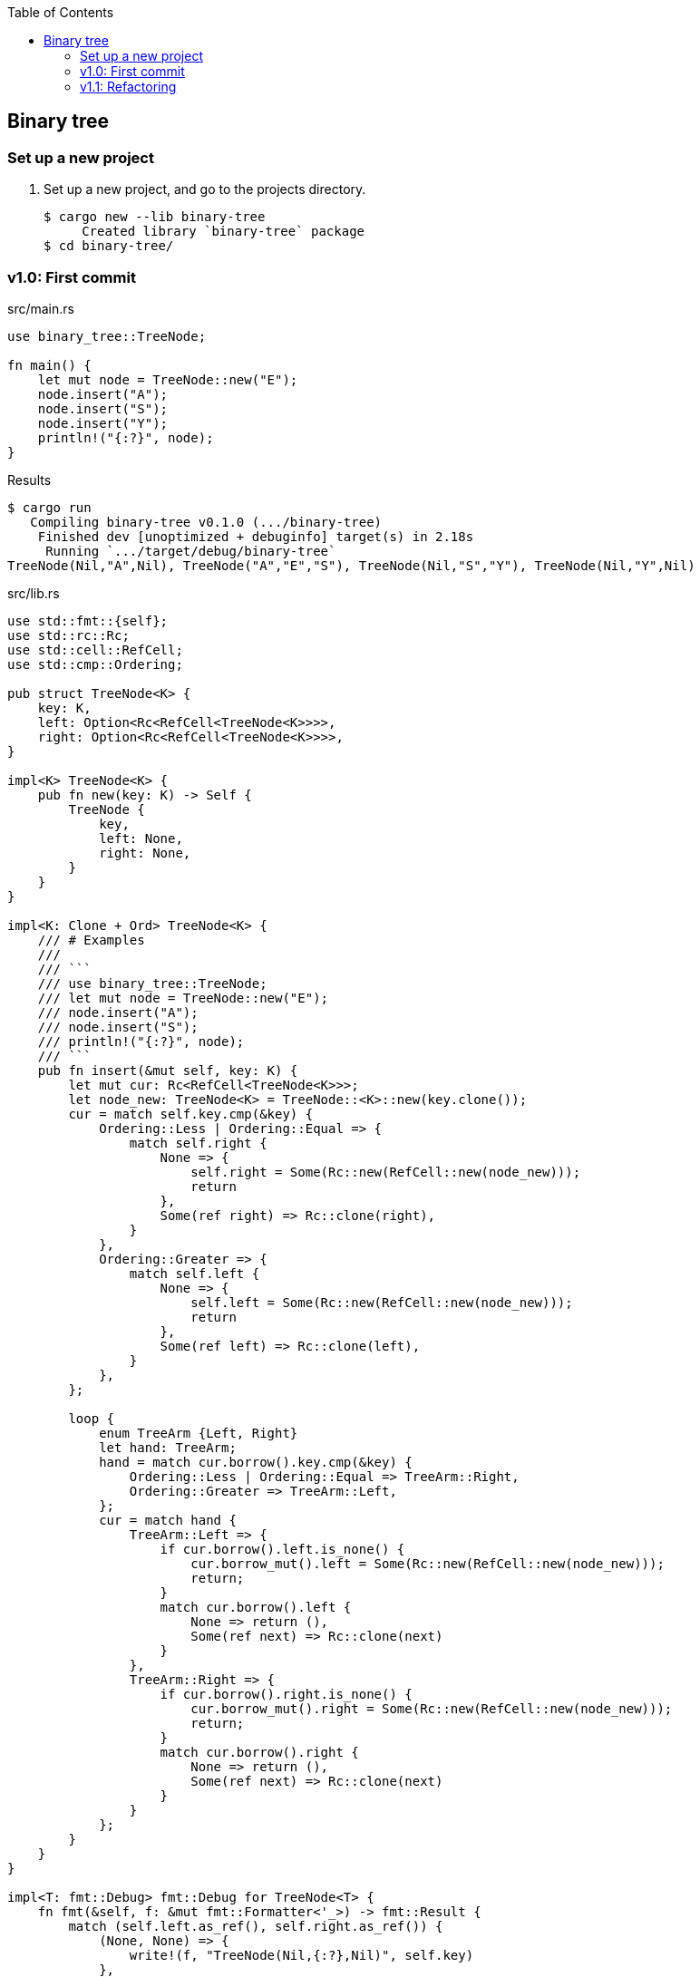 ifndef::leveloffset[]
:toc: left
:toclevels: 3
:icons: font
endif::[]

== Binary tree

=== Set up a new project
. Set up a new project, and go to the projects directory.
+
[source,console]
----
$ cargo new --lib binary-tree
     Created library `binary-tree` package
$ cd binary-tree/
----

=== v1.0: First commit

[source,rust]
.src/main.rs
----
use binary_tree::TreeNode;

fn main() {
    let mut node = TreeNode::new("E");
    node.insert("A");
    node.insert("S");
    node.insert("Y");
    println!("{:?}", node);
}
----

[source,console]
.Results
----
$ cargo run
   Compiling binary-tree v0.1.0 (.../binary-tree)
    Finished dev [unoptimized + debuginfo] target(s) in 2.18s
     Running `.../target/debug/binary-tree`
TreeNode(Nil,"A",Nil), TreeNode("A","E","S"), TreeNode(Nil,"S","Y"), TreeNode(Nil,"Y",Nil)
----

[source,rust]
.src/lib.rs
----
use std::fmt::{self};
use std::rc::Rc;
use std::cell::RefCell;
use std::cmp::Ordering;

pub struct TreeNode<K> {
    key: K,
    left: Option<Rc<RefCell<TreeNode<K>>>>,
    right: Option<Rc<RefCell<TreeNode<K>>>>,
}

impl<K> TreeNode<K> {
    pub fn new(key: K) -> Self {
        TreeNode {
            key,
            left: None,
            right: None,
        }
    }
}

impl<K: Clone + Ord> TreeNode<K> {
    /// # Examples
    ///
    /// ```
    /// use binary_tree::TreeNode;
    /// let mut node = TreeNode::new("E");
    /// node.insert("A");
    /// node.insert("S");
    /// println!("{:?}", node);
    /// ```
    pub fn insert(&mut self, key: K) {
        let mut cur: Rc<RefCell<TreeNode<K>>>;
        let node_new: TreeNode<K> = TreeNode::<K>::new(key.clone());
        cur = match self.key.cmp(&key) {
            Ordering::Less | Ordering::Equal => {
                match self.right {
                    None => {
                        self.right = Some(Rc::new(RefCell::new(node_new)));
                        return
                    },
                    Some(ref right) => Rc::clone(right),
                }
            },
            Ordering::Greater => {
                match self.left {
                    None => {
                        self.left = Some(Rc::new(RefCell::new(node_new)));
                        return
                    },
                    Some(ref left) => Rc::clone(left),
                }
            },
        };

        loop {
            enum TreeArm {Left, Right}
            let hand: TreeArm;
            hand = match cur.borrow().key.cmp(&key) {
                Ordering::Less | Ordering::Equal => TreeArm::Right,
                Ordering::Greater => TreeArm::Left,
            };
            cur = match hand {
                TreeArm::Left => {
                    if cur.borrow().left.is_none() {
                        cur.borrow_mut().left = Some(Rc::new(RefCell::new(node_new)));
                        return;
                    }
                    match cur.borrow().left {
                        None => return (),
                        Some(ref next) => Rc::clone(next)
                    }
                },
                TreeArm::Right => {
                    if cur.borrow().right.is_none() {
                        cur.borrow_mut().right = Some(Rc::new(RefCell::new(node_new)));
                        return;
                    }
                    match cur.borrow().right {
                        None => return (),
                        Some(ref next) => Rc::clone(next)
                    }
                }
            };
        }
    }
}

impl<T: fmt::Debug> fmt::Debug for TreeNode<T> {
    fn fmt(&self, f: &mut fmt::Formatter<'_>) -> fmt::Result {
        match (self.left.as_ref(), self.right.as_ref()) {
            (None, None) => {
                write!(f, "TreeNode(Nil,{:?},Nil)", self.key)
            },
            (Some(ref left), Some(ref right)) => {
                write!(f,
                    "{:?}, TreeNode({:?},{:?},{:?}), {:?}",
                    left.borrow(), left.borrow().key, self.key, right.borrow().key, right.borrow()
                )
            },
            (None, Some(ref right)) => {
                write!(f,
                    "TreeNode(Nil,{:?},{:?}), {:?}",
                    self.key, right.borrow().key, right.borrow()
                )
            },
            (Some(ref left), None) => {
                write!(f,
                    "{:?}, TreeNode({:?},{:?},Nil)",
                    left.borrow(), self.key, left.borrow().key
                )
            },
        }
    }
}

#[cfg(test)]
mod tests {
    use super::*;
    #[test]
    fn test_insert() {
        let mut node = TreeNode::new("E");
        node.insert("A");
        node.insert("S");
        node.insert("Y");
        assert_eq!(
            format!("{:?}", node),
            "TreeNode(Nil,\"A\",Nil), TreeNode(\"A\",\"E\",\"S\"), TreeNode(Nil,\"S\",\"Y\"), TreeNode(Nil,\"Y\",Nil)"
        );
    }
}
----

=== v1.1: Refactoring

`self.right` と `self.left` とで別々のアームで重複するコードを一つにまとめた。

* Before
+
[source,rust]
----
    pub fn insert(&mut self, key: K) {
        let mut cur: Rc<RefCell<TreeNode<K>>>;
        let node_new: TreeNode<K> = TreeNode::<K>::new(key.clone());
        cur = match self.key.cmp(&key) {
            Ordering::Less | Ordering::Equal => {
                match self.right {
                    None => {
                        self.right = Some(Rc::new(RefCell::new(node_new)));
                        return
                    },
                    Some(ref right) => Rc::clone(right),
                }
            },
            Ordering::Greater => {
                match self.left {
                    None => {
                        self.left = Some(Rc::new(RefCell::new(node_new)));
                        return
                    },
                    Some(ref left) => Rc::clone(left),
                }
            },
        };

        loop {
            enum TreeArm {Left, Right}
            let hand: TreeArm;
            hand = match cur.borrow().key.cmp(&key) {
                Ordering::Less | Ordering::Equal => TreeArm::Right,
                Ordering::Greater => TreeArm::Left,
            };
            cur = match hand {
                TreeArm::Left => {
                    if cur.borrow().left.is_none() {
                        cur.borrow_mut().left = Some(Rc::new(RefCell::new(node_new)));
                        return;
                    }
                    match cur.borrow().left {
                        None => return (),
                        Some(ref next) => Rc::clone(next)
                    }
                },
                TreeArm::Right => {
                    if cur.borrow().right.is_none() {
                        cur.borrow_mut().right = Some(Rc::new(RefCell::new(node_new)));
                        return;
                    }
                    match cur.borrow().right {
                        None => return (),
                        Some(ref next) => Rc::clone(next)
                    }
                }
            };
        }
    }
----

* After
+
[source,rust]
----
    pub fn insert(&mut self, key: K) {
        let mut cur: Rc<RefCell<TreeNode<K>>>;
        let node_new: TreeNode<K> = TreeNode::<K>::new(key.clone());
        let cur_ref: &mut Option<Rc<RefCell<TreeNode<K>>>>;
        cur_ref = match self.key.cmp(&key) {
            Ordering::Less | Ordering::Equal => &mut self.right,
            Ordering::Greater => &mut self.left,
        };
        cur = match cur_ref {
            None => {
                *cur_ref = Some(Rc::new(RefCell::new(node_new)));
                return
            },
            Some(ref cur_ref) => Rc::clone(cur_ref),
        };

        loop {
            {
                let cur_ref_mut: RefMut<TreeNode<K>> = cur.borrow_mut();
                let mut some_leaf_ref_mut: RefMut<Option<_>> = RefMut::map(cur_ref_mut, |n|
                    if n.key.cmp(&key) == Ordering::Greater {
                        &mut n.left
                    } else {
                        &mut n.right
                    }
                );
                if some_leaf_ref_mut.is_none() {
                    *some_leaf_ref_mut = Some(Rc::new(RefCell::new(node_new)));
                    return;
                }
                drop(some_leaf_ref_mut);
            }

            let cur_ref: Ref<TreeNode<K>> = cur.borrow();
            let some_leaf: Option<Rc<RefCell<TreeNode<K>>>> = Ref::map(cur_ref, |n| {
                if n.key.cmp(&key) == Ordering::Greater {
                    &n.left
                } else {
                    &n.right
                }
            }).clone();
            cur = Rc::clone(&some_leaf.unwrap());
        }
    }
----
